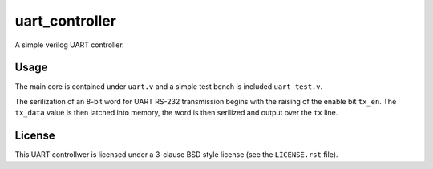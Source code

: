 ===============
uart_controller
===============
A simple verilog UART controller.

-----
Usage
-----
The main core is contained under ``uart.v`` and a simple test bench is included ``uart_test.v``.

The serilization of an 8-bit word for UART RS-232 transmission begins with the raising of the enable
bit ``tx_en``.  The ``tx_data`` value is then latched into memory, the word is then serilized and output
over the ``tx`` line.

-------
License
-------
This UART controllwer is licensed under a 3-clause BSD style license (see the ``LICENSE.rst`` file).
